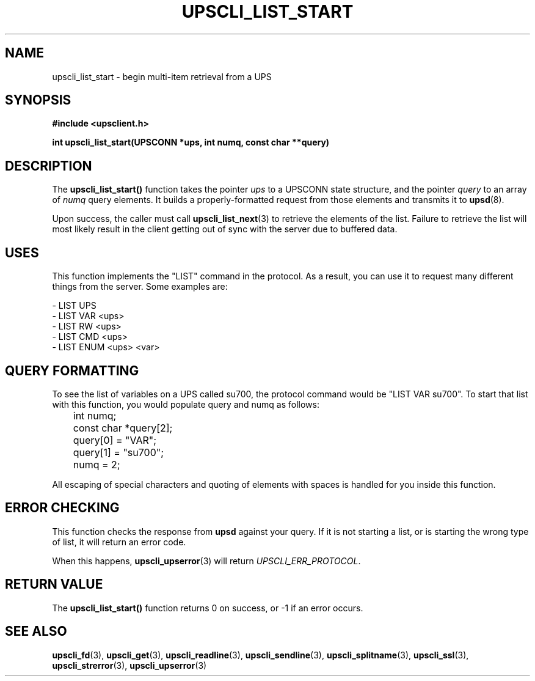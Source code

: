 .TH UPSCLI_LIST_START 3 "Tue May 13 2003" "" "Network UPS Tools (NUT)"
.SH NAME
upscli_list_start \- begin multi\(hyitem retrieval from a UPS
.SH SYNOPSIS
.nf
.B #include <upsclient.h>
.sp
.BI "int upscli_list_start(UPSCONN *ups, int numq, const char **query)"
.fi
.SH DESCRIPTION
The \fBupscli_list_start()\fP function takes the pointer \fIups\fP to a
UPSCONN state structure, and the pointer \fIquery\fP to an array of
\fInumq\fP query elements.  It builds a properly\(hyformatted request from
those elements and transmits it to \fBupsd\fP(8).
.PP
Upon success, the caller must call \fBupscli_list_next\fP(3) to retrieve
the elements of the list.  Failure to retrieve the list will most likely
result in the client getting out of sync with the server due to buffered
data.
.PP
.SH "USES"
This function implements the "LIST" command in the protocol.  As a
result, you can use it to request many different things from the server.
Some examples are:
.PP
 \(hy LIST UPS
 \(hy LIST VAR <ups>
 \(hy LIST RW <ups>
 \(hy LIST CMD <ups>
 \(hy LIST ENUM <ups> <var>

.SH QUERY FORMATTING
To see the list of variables on a UPS called su700, the protocol command
would be "LIST VAR su700".  To start that list with this function, you
would populate query and numq as follows:
.PP
.nf
	int numq;
	const char *query[2];

	query[0] = "VAR";
	query[1] = "su700";
	numq = 2;
.fi
.PP
All escaping of special characters and quoting of elements with spaces
is handled for you inside this function.
.PP
.SH "ERROR CHECKING"
This function checks the response from \fBupsd\fP against your query.
If it is not starting a list, or is starting the wrong type of list, it
will return an error code.
.PP
When this happens, \fBupscli_upserror\fP(3) will return
\fIUPSCLI_ERR_PROTOCOL\fP.
.PP
.SH "RETURN VALUE"
The \fBupscli_list_start()\fP function returns 0 on success, or \-1 if an
error occurs.
.SH "SEE ALSO"
.BR upscli_fd "(3), " upscli_get "(3), "
.BR upscli_readline "(3), "upscli_sendline "(3), " 
.BR upscli_splitname "(3), " upscli_ssl "(3), "
.BR upscli_strerror "(3), "upscli_upserror "(3) "
